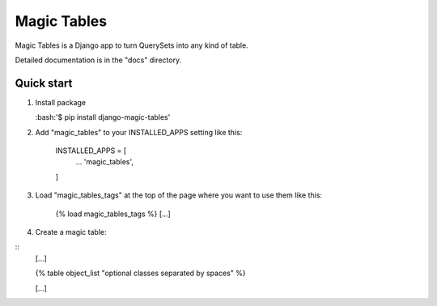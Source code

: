 =====
Magic Tables
=====

Magic Tables is a Django app to turn QuerySets into any kind of table.

Detailed documentation is in the "docs" directory.

Quick start
-----------

1. Install package
   
   :bash:'$ pip install django-magic-tables'
   

2. Add "magic_tables" to your INSTALLED_APPS setting like this:
   
    INSTALLED_APPS = [
        ...
        'magic_tables',
    ]

3. Load "magic_tables_tags" at the top of the page where you want to use them like this:

    {% load magic_tables_tags %}
    [...]

4. Create a magic table:

::
    [...]

    {% table object_list "optional classes separated by spaces" %}
    
    [...]
